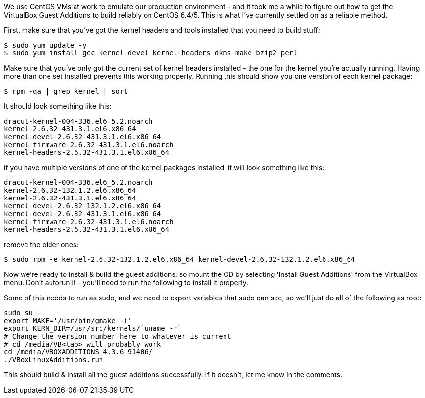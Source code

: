 :title: Reliably Building VirtualBox Guest Additions on CentOS 6.x
:slug: reliably-building-virtualbox-guest-additions-on-centos-6x
:date: 2014-01-22 19:54:48
:modified: 2021-06-11 11:12:15
:tags: linux, centos, virtualbox
:meta_description: It took me a while to figure out how to get the VirtualBox Guest Additions to build reliably on CentOS 6.x - here's how to do it.

We use CentOS VMs at work to emulate our production environment - and it took me a while to figure out how to get the VirtualBox Guest Additions to build reliably on CentOS 6.4/5. This is what I've currently settled on as a reliable method.

First, make sure that you've got the kernel headers and tools installed that you need to build stuff:

[source,console]
----
$ sudo yum update -y
$ sudo yum install gcc kernel-devel kernel-headers dkms make bzip2 perl
----

Make sure that you've only got the current set of kernel headers installed - the one for the kernel you're actually running. Having more than one set installed prevents this working properly. Running this should show you one version of each kernel package:

[source,console]
----
$ rpm -qa | grep kernel | sort
----

It should look something like this:

[source,text]
----
dracut-kernel-004-336.el6_5.2.noarch
kernel-2.6.32-431.3.1.el6.x86_64
kernel-devel-2.6.32-431.3.1.el6.x86_64
kernel-firmware-2.6.32-431.3.1.el6.noarch
kernel-headers-2.6.32-431.3.1.el6.x86_64
----

if you have multiple versions of one of the kernel packages installed, it will look something like this:

[source,text]
----
dracut-kernel-004-336.el6_5.2.noarch
kernel-2.6.32-132.1.2.el6.x86_64
kernel-2.6.32-431.3.1.el6.x86_64
kernel-devel-2.6.32-132.1.2.el6.x86_64
kernel-devel-2.6.32-431.3.1.el6.x86_64
kernel-firmware-2.6.32-431.3.1.el6.noarch
kernel-headers-2.6.32-431.3.1.el6.x86_64
----

remove the older ones:

[source,console]
----
$ sudo rpm -e kernel-2.6.32-132.1.2.el6.x86_64 kernel-devel-2.6.32-132.1.2.el6.x86_64
----

Now we're ready to install & build the guest additions, so mount the CD by selecting 'Install Guest Additions' from the VirtualBox menu. Don't autorun it - you'll need to run the following to install it properly.

Some of this needs to run as sudo, and we need to export variables that sudo can see, so we'll just do all of the following as root:

[source,bash]
----
sudo su -
export MAKE='/usr/bin/gmake -i'
export KERN_DIR=/usr/src/kernels/`uname -r`
# Change the version number here to whatever is current
# cd /media/VB<tab> will probably work
cd /media/VBOXADDITIONS_4.3.6_91406/
./VBoxLinuxAdditions.run
----

This should build & install all the guest additions successfully. If it doesn't, let me know in the comments.
